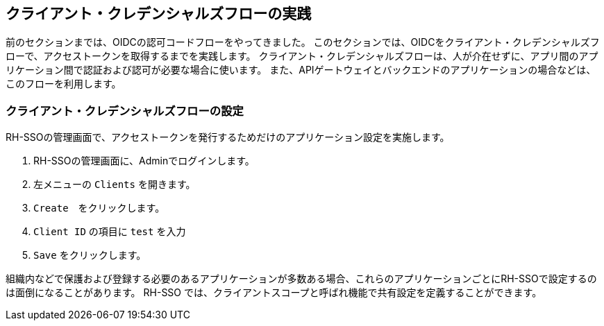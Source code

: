 [#1]
== クライアント・クレデンシャルズフローの実践
前のセクションまでは、OIDCの認可コードフローをやってきました。
このセクションでは、OIDCをクライアント・クレデンシャルズフローで、アクセストークンを取得するまでを実践します。
クライアント・クレデンシャルズフローは、人が介在せずに、アプリ間のアプリケーション間で認証および認可が必要な場合に使います。
また、APIゲートウェイとバックエンドのアプリケーションの場合などは、このフローを利用します。


[#2]
=== クライアント・クレデンシャルズフローの設定

RH-SSOの管理画面で、アクセストークンを発行するためだけのアプリケーション設定を実施します。

<1> RH-SSOの管理画面に、Adminでログインします。

<2> 左メニューの `Clients` を開きます。

<3> `Create`　をクリックします。

<4> `Client ID` の項目に `test` を入力 

<5> `Save` をクリックします。

組織内などで保護および登録する必要のあるアプリケーションが多数ある場合、これらのアプリケーションごとにRH-SSOで設定するのは面倒になることがあります。
RH-SSO では、クライアントスコープと呼ばれ機能で共有設定を定義することができます。
